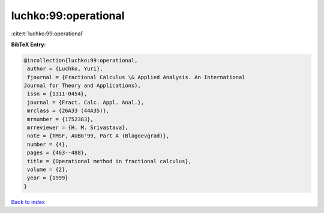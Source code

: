 luchko:99:operational
=====================

:cite:t:`luchko:99:operational`

**BibTeX Entry:**

.. code-block:: bibtex

   @incollection{luchko:99:operational,
    author = {Luchko, Yuri},
    fjournal = {Fractional Calculus \& Applied Analysis. An International
   Journal for Theory and Applications},
    issn = {1311-0454},
    journal = {Fract. Calc. Appl. Anal.},
    mrclass = {26A33 (44A35)},
    mrnumber = {1752383},
    mrreviewer = {H. M. Srivastava},
    note = {TMSF, AUBG'99, Part A (Blagoevgrad)},
    number = {4},
    pages = {463--488},
    title = {Operational method in fractional calculus},
    volume = {2},
    year = {1999}
   }

`Back to index <../By-Cite-Keys.html>`__
